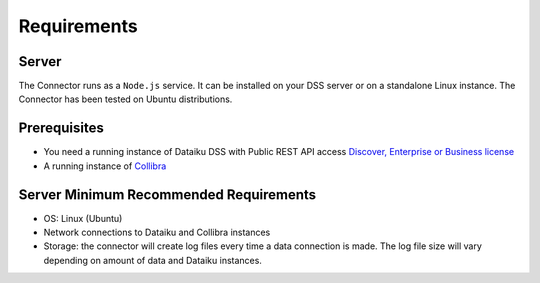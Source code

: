 Requirements
************

Server
######
The Connector runs as a ``Node.js`` service. It can be installed on your DSS server or on a standalone Linux instance. The Connector has been tested on Ubuntu distributions.

Prerequisites
#############

* You need a running instance of Dataiku DSS with Public REST API access `Discover, Enterprise or Business license <https://www.dataiku.com/product/get-started/>`_
* A running instance of `Collibra <https://www.collibra.com/>`_


Server Minimum Recommended Requirements
#######################################

* OS: Linux (Ubuntu)
* Network connections to Dataiku and Collibra instances
* Storage: the connector will create log files every time a data connection is made. The log file size will vary depending on amount of data and Dataiku instances.
